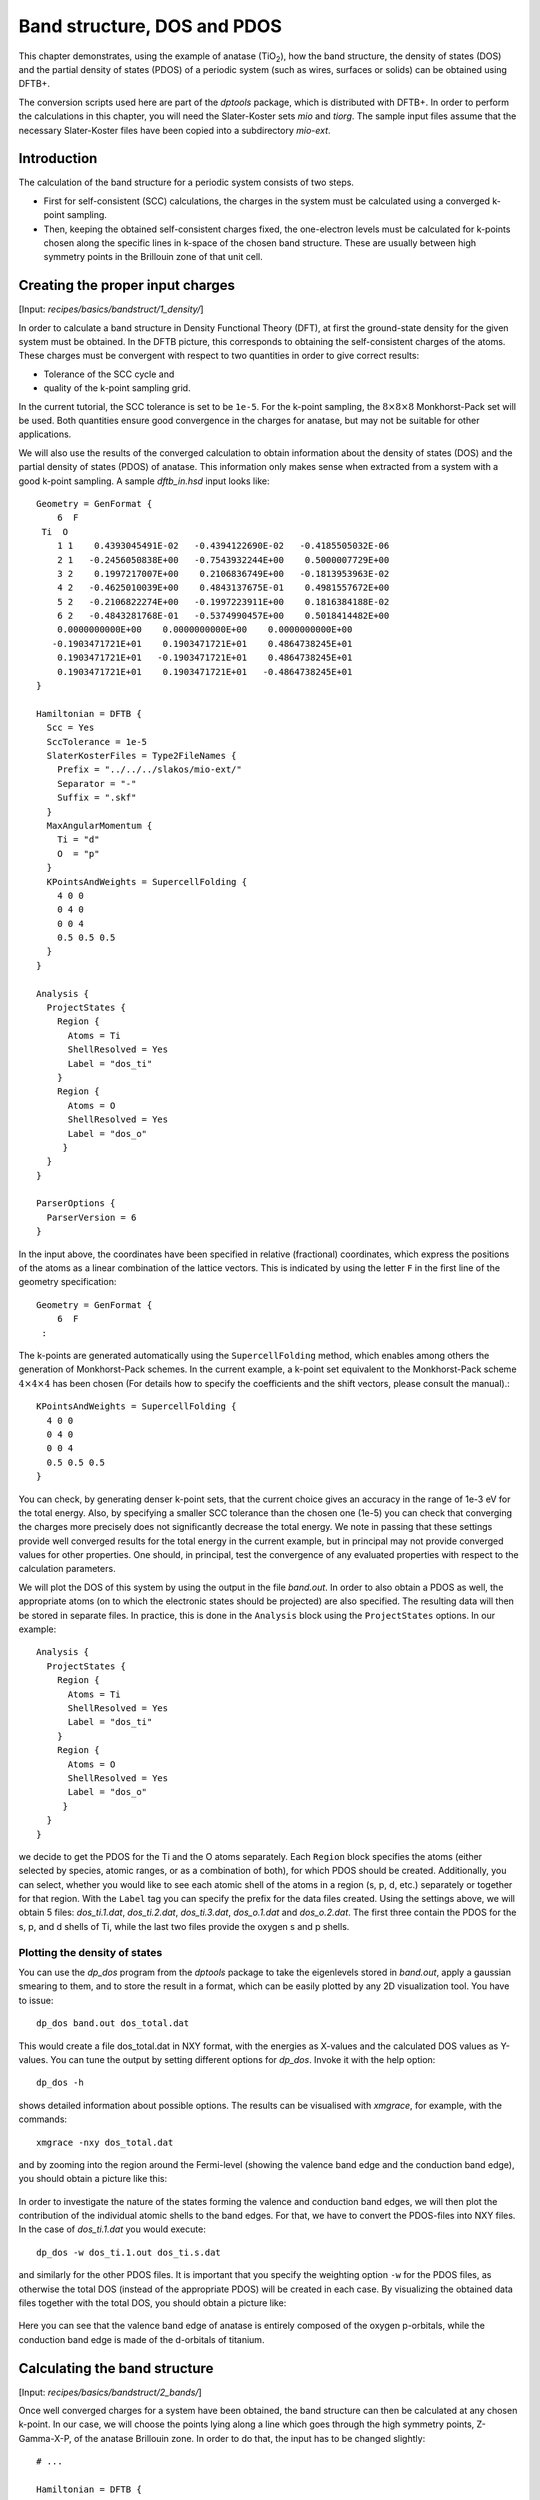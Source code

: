 .. highlight:: none

****************************               
Band structure, DOS and PDOS
****************************

This chapter demonstrates, using the example of anatase (|TiO2|), how the band
structure, the density of states (DOS) and the partial density of states (PDOS)
of a periodic system (such as wires, surfaces or solids) can be obtained using
DFTB+.

.. |TiO2| replace:: TiO\ :sub:`2`\

The conversion scripts used here are part of the `dptools` package, which is
distributed with DFTB+. In order to perform the calculations in this chapter,
you will need the Slater-Koster sets `mio` and `tiorg`. The sample input files
assume that the necessary Slater-Koster files have been copied into a
subdirectory `mio-ext`.


Introduction
============

The calculation of the band structure for a periodic system consists of two
steps.

* First for self-consistent (SCC) calculations, the charges in the system must
  be calculated using a converged k-point sampling.

* Then, keeping the obtained self-consistent charges fixed, the one-electron
  levels must be calculated for k-points chosen along the specific lines in
  k-space of the chosen band structure. These are usually between high symmetry
  points in the Brillouin zone of that unit cell.


Creating the proper input charges
=================================

[Input: `recipes/basics/bandstruct/1_density/`]

In order to calculate a band structure in Density Functional Theory (DFT), at
first the ground-state density for the given system must be obtained. In the
DFTB picture, this corresponds to obtaining the self-consistent charges of the
atoms.  These charges must be convergent with respect to two quantities in order
to give correct results:

* Tolerance of the SCC cycle and 
* quality of the k-point sampling grid.

In the current tutorial, the SCC tolerance is set to be ``1e-5``. For the
k-point sampling, the :math:`8 \times 8 \times 8` Monkhorst-Pack set will be
used. Both quantities ensure good convergence in the charges for anatase, but
may not be suitable for other applications.

We will also use the results of the converged calculation to obtain information
about the density of states (DOS) and the partial density of states (PDOS) of
anatase.  This information only makes sense when extracted from a system with a
good k-point sampling. A sample `dftb_in.hsd` input looks like::

  Geometry = GenFormat {
      6  F
   Ti  O
      1 1    0.4393045491E-02   -0.4394122690E-02   -0.4185505032E-06
      2 1   -0.2456050838E+00   -0.7543932244E+00    0.5000007729E+00
      3 2    0.1997217007E+00    0.2106836749E+00   -0.1813953963E-02
      4 2   -0.4625010039E+00    0.4843137675E-01    0.4981557672E+00
      5 2   -0.2106822274E+00   -0.1997223911E+00    0.1816384188E-02
      6 2   -0.4843281768E-01   -0.5374990457E+00    0.5018414482E+00
      0.0000000000E+00    0.0000000000E+00    0.0000000000E+00
     -0.1903471721E+01    0.1903471721E+01    0.4864738245E+01
      0.1903471721E+01   -0.1903471721E+01    0.4864738245E+01
      0.1903471721E+01    0.1903471721E+01   -0.4864738245E+01
  }
  
  Hamiltonian = DFTB {
    Scc = Yes
    SccTolerance = 1e-5
    SlaterKosterFiles = Type2FileNames {
      Prefix = "../../../slakos/mio-ext/"
      Separator = "-"
      Suffix = ".skf"
    }
    MaxAngularMomentum {
      Ti = "d"
      O  = "p"
    }
    KPointsAndWeights = SupercellFolding {
      4 0 0
      0 4 0
      0 0 4
      0.5 0.5 0.5
    }
  }
  
  Analysis {
    ProjectStates {
      Region {
        Atoms = Ti
        ShellResolved = Yes
        Label = "dos_ti"
      }
      Region {
        Atoms = O
        ShellResolved = Yes
        Label = "dos_o"
       }
    }
  }
  
  ParserOptions {
    ParserVersion = 6
  }

In the input above, the coordinates have been specified in relative (fractional)
coordinates, which express the positions of the atoms as a linear combination of
the lattice vectors. This is indicated by using the letter ``F`` in the first
line of the geometry specification::

  Geometry = GenFormat {
      6  F
   :

The k-points are generated automatically using the ``SupercellFolding``
method, which enables among others the generation of Monkhorst-Pack schemes. In
the current example, a k-point set equivalent to the Monkhorst-Pack scheme
:math:`4 \times 4 \times 4` has been chosen (For details how to specify the
coefficients and the shift vectors, please consult the manual).::

    KPointsAndWeights = SupercellFolding {
      4 0 0
      0 4 0
      0 0 4
      0.5 0.5 0.5
    }

You can check, by generating denser k-point sets, that the current choice gives
an accuracy in the range of 1e-3 eV for the total energy. Also, by specifying a
smaller SCC tolerance than the chosen one (1e-5) you can check that converging
the charges more precisely does not significantly decrease the total energy. We
note in passing that these settings provide well converged results for the total
energy in the current example, but in principal may not provide converged values
for other properties. One should, in principal, test the convergence of any
evaluated properties with respect to the calculation parameters.

We will plot the DOS of this system by using the output in the file
`band.out`. In order to also obtain a PDOS as well, the appropriate atoms (on to
which the electronic states should be projected) are also specified. The
resulting data will then be stored in separate files. In practice, this is done
in the ``Analysis`` block using the ``ProjectStates`` options. In our example::

  Analysis {
    ProjectStates {
      Region {
        Atoms = Ti
        ShellResolved = Yes
        Label = "dos_ti"
      }
      Region {
        Atoms = O
        ShellResolved = Yes
        Label = "dos_o"
       }
    }
  }

we decide to get the PDOS for the Ti and the O atoms separately. Each ``Region``
block specifies the atoms (either selected by species, atomic ranges, or as a
combination of both), for which PDOS should be created. Additionally, you can
select, whether you would like to see each atomic shell of the atoms in a region
(s, p, d, etc.) separately or together for that region. With the ``Label`` tag
you can specify the prefix for the data files created. Using the settings above,
we will obtain 5 files: `dos_ti.1.dat`, `dos_ti.2.dat`, `dos_ti.3.dat`,
`dos_o.1.dat` and `dos_o.2.dat`. The first three contain the PDOS for the s, p,
and d shells of Ti, while the last two files provide the oxygen s and p shells.


Plotting the density of states
------------------------------

You can use the `dp_dos` program from the `dptools` package to take the
eigenlevels stored in `band.out`, apply a gaussian smearing to them, and to
store the result in a format, which can be easily plotted by any 2D
visualization tool. You have to issue::

  dp_dos band.out dos_total.dat

This would create a file dos_total.dat in NXY format, with the energies as
X-values and the calculated DOS values as Y-values. You can tune the output by
setting different options for `dp_dos`. Invoke it with the help option::

  dp_dos -h

shows detailed information about possible options. The results can be visualised
with `xmgrace`, for example, with the commands::

  xmgrace -nxy dos_total.dat

and by zooming into the region around the Fermi-level (showing the valence band
edge and the conduction band edge), you should obtain a picture like this:

  .. figure:: ../_figures/basics/tio2_dos.png
     :height: 40ex
     :align: center
     :alt: DOS of TiO2 anatase as calculated by DFTB+.

In order to investigate the nature of the states forming the valence and
conduction band edges, we will then plot the contribution of the individual
atomic shells to the band edges. For that, we have to convert the PDOS-files
into NXY files. In the case of `dos_ti.1.dat` you would execute::

  dp_dos -w dos_ti.1.out dos_ti.s.dat

and similarly for the other PDOS files. It is important that you specify the
weighting option ``-w`` for the PDOS files, as otherwise the total DOS (instead
of the appropriate PDOS) will be created in each case. By visualizing the
obtained data files together with the total DOS, you should obtain a picture
like:

  .. figure:: ../_figures/basics/tio2_pdos.png
     :height: 40ex
     :align: center
     :alt: DOS and PDOS of TiO2 anatase as calculated by DFTB+.

Here you can see that the valence band edge of anatase is entirely
composed of the oxygen p-orbitals, while the conduction band edge is
made of the d-orbitals of titanium.


Calculating the band structure
==============================

[Input: `recipes/basics/bandstruct/2_bands/`]

Once well converged charges for a system have been obtained, the band structure
can then be calculated at any chosen k-point. In our case, we will choose the
points lying along a line which goes through the high symmetry points,
Z-Gamma-X-P, of the anatase Brillouin zone. In order to do that, the input has
to be changed slightly::

  # ...

  Hamiltonian = DFTB {
    Scc = Yes
    ReadInitialCharges = Yes
    MaxSCCIterations = 1

    # ...
 
    KPointsAndWeights = Klines {
      1   0.5   0.5  -0.5    # Z
     20   0.0   0.0   0.0    # G
     45   0.0   0.0   0.5    # X
     10   0.25  0.25  0.25   # P
    }
  }

  # ...

Note: only the relevant parts of the input are shown, here. See the
:ref:`sec-introduction` section on how to obtain the archive with the full
input.

The input is (must be) almost the same as in the previous case, with only a few
adaptions:

* As we want to use the charges, as obtained in the previous well converged
  calculation, you have to copy the `charges.bin` file from the previous
  calculation into the directory of the current calculation. At the same time,
  you must instruct the code to read those charges, by setting::

    ReadInitialCharges = Yes

* Since we want to use the well converged charges to obtain the band structures
  and do not want to change them during the calculation, the maximal number of
  SCC cycles should be set to 1::

    MaxSCCIterations = 1

* Finally, the k-points should be adapted according to the lines in the
  Brillouin-zone, along which you wish to obtain the band structure. You can
  achieve that by using the `Klines` directive::

    KPointsAndWeights = Klines {
      1   0.5   0.5  -0.5    # Z
     20   0.0   0.0   0.0    # G
     45   0.0   0.0   0.5    # X
     10   0.25  0.25  0.25   # P
    }

  Every line of this block specifies a line segment. The first column gives the
  number of k-points along the line segment between (but excluding) the end of
  the previous line segment and the k-point which is specified as the next three
  columns (which is the end point of the current line segment). The specified
  number of k-points are evenly distributed along the line segment, with the
  last k-point coincident with the end point of the segment. The coordinates of
  the k-points are fractional coordinates (given in the coordinate system of the
  reciprocal lattice vectors of the periodic structures).

  The starting point of the first line segment is by default the Gamma point,
  but you can override this behaviour by setting a first line segment with one
  point only, as demonstrated above for the Z-point.
  
  Running DFTB+ with the input above, the eigenlevel spectrum is calculated at
  the required k-points. The results are written to the file `band.out`. You can
  use the script `dp_bands` from the `dptools` package to convert this file into
  XNY format. By issuing::

    dp_bands band.out band

  you would then obtain a file `band_tot.dat` containing the band
  structures. After plotting it, you should see something like:

  .. figure:: ../_figures/basics/tio2_bands.png
     :height: 40ex
     :align: center
     :alt: Band structure of TiO2 anatase as calculated by DFTB+.

  Note, DFTB+ enumerates the k-points along the lines you specified starting at
  one. The vertical bars corresponding to the special points :math:`Z`,
  :math:`\Gamma`, :math:`X` and :math:`P` must be therefore inserted on
  positions 1, 21, 66, 76.
